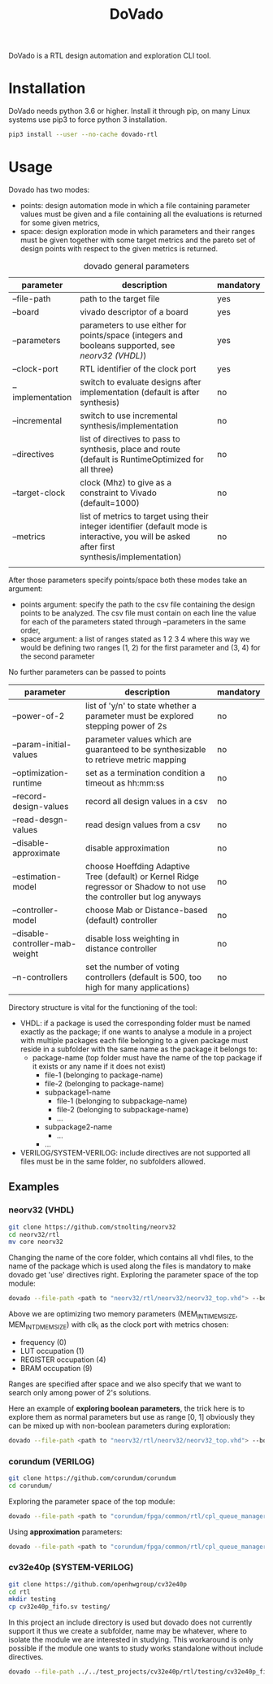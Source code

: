 #+TITLE: DoVado

DoVado is a RTL design automation and exploration CLI tool.
* Installation
DoVado needs python 3.6 or higher. Install it through pip, on many Linux systems use pip3 to force python 3 installation.

#+begin_src bash
pip3 install --user --no-cache dovado-rtl
#+end_src

* Usage
Dovado has two modes:
- points: design automation mode in which a file containing parameter values must be given and a file containing all the evaluations is returned for some given metrics,
- space: design exploration mode in which parameters and their ranges must be given together with some target metrics and the pareto set of design points with respect to the given metrics is returned.

#+CAPTION: dovado general parameters
| parameter        | description                                                                                                                                    | mandatory |
|------------------+------------------------------------------------------------------------------------------------------------------------------------------------+-----------|
| --file-path      | path to the target file                                                                                                                        | yes       |
| --board          | vivado descriptor of a board                                                                                                                   | yes       |
| --parameters     | parameters to use either for points/space (integers and booleans supported, see [[neorv32 (VHDL)]])                                                | yes       |
| --clock-port     | RTL identifier of the clock port                                                                                                               | yes       |
| --implementation | switch to evaluate designs after implementation (default is after synthesis)                                                                   | no        |
| --incremental    | switch to use incremental synthesis/implementation                                                                                             | no        |
| --directives     | list of directives to pass to synthesis, place and route (default is RuntimeOptimized for all three)                                           | no        |
| --target-clock   | clock (Mhz) to give as a constraint to Vivado (default=1000)                                                                                   | no        |
| --metrics        | list of metrics to target using their integer identifier (default mode is interactive, you will be asked after first synthesis/implementation) | no        |
|                  |                                                                                                                                                |           |

After those parameters specify points/space both these modes take an argument:
- points argument: specify the path to the csv file containing the design points to be analyzed. The csv file must contain on each line the value for each of the parameters stated through --parameters in the same order,
- space argument: a list of ranges stated as 1 2 3 4 where this way we would be defining two ranges (1, 2) for the first parameter and (3, 4) for the second parameter
No further parameters can be passed to points

#+CAPTION: dovado space parameters

| parameter                       | description                                                                                                            | mandatory |
|---------------------------------+------------------------------------------------------------------------------------------------------------------------+-----------|
| --power-of-2                    | list of 'y/n' to state whether a parameter must be explored stepping power of 2s                                       | no        |
| --param-initial-values          | parameter values which are guaranteed to be synthesizable to retrieve metric mapping                                   | no        |
| --optimization-runtime          | set as a termination condition a timeout as hh:mm:ss                                                                   | no        |
| --record-design-values          | record all design values in a csv                                                                                      | no        |
| --read-desgn-values             | read design values from a csv                                                                                          | no        |
| --disable-approximate           | disable approximation                                                                                                  | no        |
| --estimation-model              | choose Hoeffding Adaptive Tree (default) or Kernel Ridge regressor or Shadow to not use the controller but log anyways | no        |
| --controller-model              | choose Mab or Distance-based (default) controller                                                                      | no        |
| --disable-controller-mab-weight | disable loss weighting in distance controller                                                                          | no        |
| --n-controllers                 | set the number of voting controllers (default is 500, too high for many applications)                                  | no        |

Directory structure is vital for the functioning of the tool:
- VHDL: if a package is used the corresponding folder must be named exactly as the package; if one wants to analyse a module in a project with multiple packages each file belonging to a given package must reside in a subfolder with the same name as the package it belongs to:
  - package-name (top folder must have the name of the top package if it exists or any name if it does not exist)
    - file-1 (belonging to package-name)
    - file-2 (belonging to package-name)
    - subpackage1-name
      - file-1 (belonging to subpackage-name)
      - file-2 (belonging to subpackage-name)
      - ...
    - subpackage2-name
      - ...
    - ...
- VERILOG/SYSTEM-VERILOG: include directives are not supported all files must be in the same folder, no subfolders allowed.
** Examples
*** neorv32 (VHDL)
#+begin_src bash
git clone https://github.com/stnolting/neorv32
cd neorv32/rtl
mv core neorv32
#+end_src
Changing the name of the core folder, which contains all vhdl files, to the name of the package which is used along the files is mandatory to make dovado get 'use' directives right.
Exploring the parameter space of the top module:
#+begin_src bash
dovado --file-path <path to "neorv32/rtl/neorv32/neorv32_top.vhd"> --board xc7k70tfbv676-1 --parameters MEM_INT_IMEM_SIZE --parameters MEM_INT_DMEM_SIZE --clock-port clk_i --metrics 0 --metrics 1 --metrics 4 --metrics 9 space 16384 131072 8129 65536 --power-of-2 y --power-of-2 y
#+end_src
Above we are optimizing two memory parameters (MEM_INT_IMEM_SIZE, MEM_INT_DMEM_SIZE) with clk_i as the clock port with metrics chosen:
- frequency (0)
- LUT occupation (1)
- REGISTER occupation (4)
- BRAM occupation (9)
Ranges are specified after space and we also specify that we want to search only among power of 2's solutions.

Here an example of *exploring boolean parameters*, the trick here is to explore them as normal parameters but use as range [0, 1] obviously they can be mixed up with non-boolean parameters during exploration:
#+begin_src bash
 dovado --file-path <path to "neorv32/rtl/neorv32/neorv32_top.vhd"> --board xc7k70tfbv676-1 --parameters BOOTLOADER_EN --parameters CPU_EXTENSION_RISCV_A --parameters CPU_EXTENSION_RISCV_B --parameters CPU_EXTENSION_RISCV_C --clock-port clk_i --metrics 0 --metrics 1 --metrics 4 --metrics 9 space 0 1 0 1 0 1 0 1 --disable-approximate

#+end_src
*** corundum (VERILOG)
#+begin_src bash
git clone https://github.com/corundum/corundum
cd corundum/
#+end_src
Exploring the parameter space of the top module:
#+begin_src bash
dovado --file-path <path to "corundum/fpga/common/rtl/cpl_queue_manager.v"> --board xc7k70tfbv676-1 --target-clock 100000 --parameters OP_TABLE_SIZE --parameters QUEUE_INDEX_WIDTH --parameters PIPELINE --clock-port clk --metrics 0 --metrics 1 --metrics 4 --metrics 9 space 8 64 4 11 2 32 --record-design-values --disable-approximate
#+end_src

Using *approximation* parameters:
#+begin_src bash
dovado --file-path <path to "corundum/fpga/common/rtl/cpl_queue_manager.v"> --board xc7k70tfbv676-1 --target-clock 100000 --parameters OP_TABLE_SIZE --parameters QUEUE_INDEX_WIDTH --parameters PIPELINE --clock-port clk --metrics 0 --metrics 1 --metrics 4 --metrics 9 space 8 64 4 11 2 32 --controller-model Mab --n-controllers 80
#+end_src
*** cv32e40p (SYSTEM-VERILOG)
#+begin_src bash
git clone https://github.com/openhwgroup/cv32e40p
cd rtl
mkdir testing
cp cv32e40p_fifo.sv testing/
#+end_src
In this project an include directory is used but dovado does not currently support it thus we create a subfolder, name may be whatever, where to isolate the module we are interested in studying. This workaround is only possible if the module one wants to study works standalone without include directives.
#+begin_src bash
dovado --file-path ../../test_projects/cv32e40p/rtl/testing/cv32e40p_fifo.sv --board xc7k70tfbv676-1 --target-clock 100000 --parameters DEPTH --parameters DATA_WIDTH --clock-port clk_i --metrics 0 --metrics 1 --metrics 4 --metrics 9 space 2 4294967296 2 64 --power-of-2 y --power-of-2 y --disable-approximate
#+end_src
